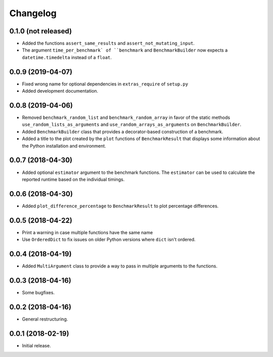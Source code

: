Changelog
=========

0.1.0 (not released)
--------------------

- Added the functions ``assert_same_results`` and ``assert_not_mutating_input``.
- The argument ``time_per_benchmark` of ``benchmark`` and ``BenchmarkBuilder`` now expects
  a ``datetime.timedelta`` instead of a ``float``.

0.0.9 (2019-04-07)
------------------

- Fixed wrong name for optional dependencies in ``extras_require`` of ``setup.py``

- Added development documentation.

0.0.8 (2019-04-06)
------------------

- Removed ``benchmark_random_list`` and ``benchmark_random_array`` in
  favor of the static methods ``use_random_lists_as_arguments`` and
  ``use_random_arrays_as_arguments`` on ``BenchmarkBuilder``.

- Added ``BenchmarkBuilder`` class that provides a decorator-based
  construction of a benchmark.

- Added a title to the plot created by the ``plot`` functions of
  ``BenchmarkResult`` that displays some information about the
  Python installation and environment.

0.0.7 (2018-04-30)
------------------

- Added optional ``estimator`` argument to the benchmark functions. The
  ``estimator`` can be used to calculate the reported runtime based on
  the individual timings.

0.0.6 (2018-04-30)
------------------

- Added ``plot_difference_percentage`` to ``BenchmarkResult`` to plot
  percentage differences.

0.0.5 (2018-04-22)
------------------

- Print a warning in case multiple functions have the same name

- Use ``OrderedDict`` to fix issues on older Python versions where ``dict``
  isn't ordered.

0.0.4 (2018-04-19)
------------------

- Added ``MultiArgument`` class to provide a way to pass in multiple
  arguments to the functions.

0.0.3 (2018-04-16)
------------------

- Some bugfixes.

0.0.2 (2018-04-16)
------------------

- General restructuring.

0.0.1 (2018-02-19)
------------------

- Initial release.